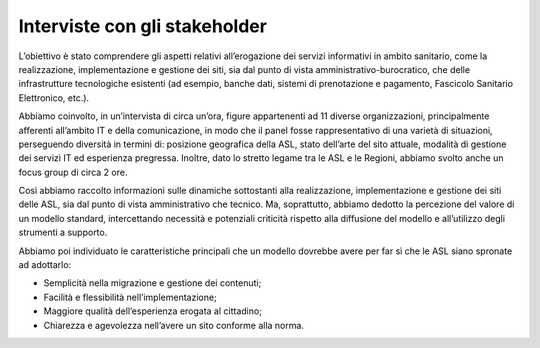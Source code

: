 Interviste con gli stakeholder
=================================

L’obiettivo è stato comprendere gli aspetti relativi all’erogazione dei servizi informativi in ambito sanitario, come la realizzazione, implementazione e gestione dei siti, sia dal punto di vista amministrativo-burocratico, che delle infrastrutture tecnologiche esistenti (ad esempio, banche dati, sistemi di prenotazione e pagamento, Fascicolo Sanitario Elettronico, etc.).

Abbiamo coinvolto, in un’intervista di circa un’ora, figure appartenenti ad 11 diverse organizzazioni, principalmente afferenti all’ambito IT e della comunicazione, in modo che il panel fosse rappresentativo di una varietà di situazioni, perseguendo diversità in termini di: posizione geografica della ASL, stato dell’arte del sito attuale, modalità di gestione dei servizi IT ed esperienza pregressa. Inoltre, dato lo stretto legame tra le ASL e le Regioni, abbiamo svolto anche un focus group di circa 2 ore. 

Così abbiamo raccolto informazioni sulle dinamiche sottostanti alla realizzazione, implementazione e gestione dei siti delle ASL, sia dal punto di vista amministrativo che tecnico. Ma, soprattutto, abbiamo dedotto la percezione del valore di un modello standard, intercettando necessità e potenziali criticità rispetto alla diffusione del modello e all’utilizzo degli strumenti a supporto.  

Abbiamo poi individuato le caratteristiche principali che un modello dovrebbe avere per far sì che le ASL siano spronate ad adottarlo:

- Semplicità nella migrazione e gestione dei contenuti; 
- Facilità e flessibilità nell’implementazione;
- Maggiore qualità dell’esperienza erogata al cittadino;
- Chiarezza e agevolezza nell’avere un sito conforme alla norma.

 
